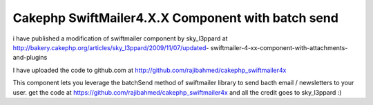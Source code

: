 Cakephp SwiftMailer4.X.X Component with batch send
==================================================

i have published a modification of swiftmailer component by
sky_l3ppard at
http://bakery.cakephp.org/articles/sky_l3ppard/2009/11/07/updated-
swiftmailer-4-xx-component-with-attachments-and-plugins

I have uploaded the code to github.com at
`http://github.com/rajibahmed/cakephp_swiftmailer4x`_

This component lets you leverage the batchSend method of swiftmailer
library to send bacth email / newsletters to your user. get the code
at `https://github.com/rajibahmed/cakephp_swiftmailer4x`_ and all the
credit goes to sky_l3ppard :)


.. _https://github.com/rajibahmed/cakephp_swiftmailer4x: https://github.com/rajibahmed/cakephp_swiftmailer4x
.. _http://github.com/rajibahmed/cakephp_swiftmailer4x: http://github.com/rajibahmed/cakephp_swiftmailer4x

.. author:: rajibahmed
.. categories:: articles, general_interest
.. tags:: Mail,swift mailer,"batch mailing",newsletters,General Interest


